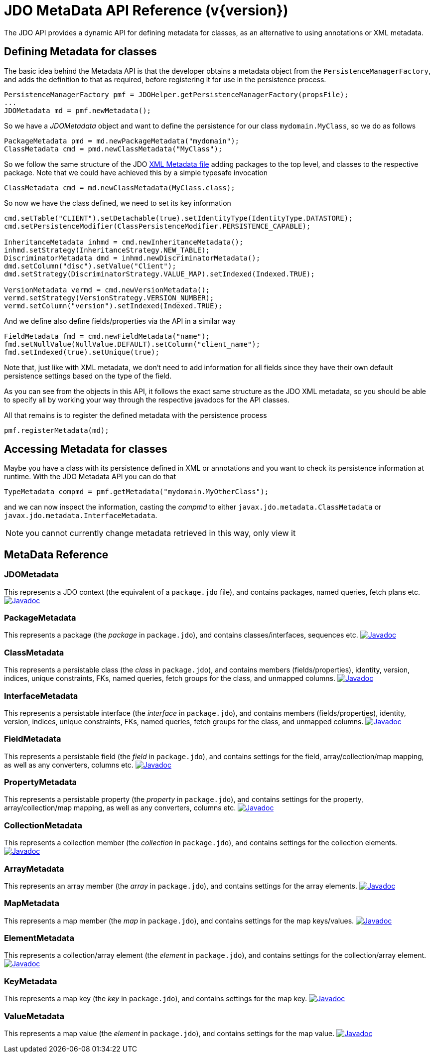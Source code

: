 [[metadata_api]]
= JDO MetaData API Reference (v{version})
:_basedir: ../
:_imagesdir: images/
:jdo:


The JDO API provides a dynamic API for defining metadata for classes, as an alternative to using annotations or XML metadata.

== Defining Metadata for classes

The basic idea behind the Metadata API is that the developer obtains a metadata object from the `PersistenceManagerFactory`, 
and adds the definition to that as required, before registering it for use in the persistence process.

[source,java]
-----
PersistenceManagerFactory pmf = JDOHelper.getPersistenceManagerFactory(propsFile);
...
JDOMetadata md = pmf.newMetadata();
-----

So we have a _JDOMetadata_ object and want to define the persistence for our class `mydomain.MyClass`, so we do as follows

[source,java]
-----
PackageMetadata pmd = md.newPackageMetadata("mydomain");
ClassMetadata cmd = pmd.newClassMetadata("MyClass");
-----

So we follow the same structure of the JDO link:metadata_xml.html[XML Metadata file] adding packages to the top level,
and classes to the respective package. Note that we could have achieved this by a simple typesafe invocation

[source,java]
-----
ClassMetadata cmd = md.newClassMetadata(MyClass.class);
-----

So now we have the class defined, we need to set its key information

[source,java]
-----
cmd.setTable("CLIENT").setDetachable(true).setIdentityType(IdentityType.DATASTORE);
cmd.setPersistenceModifier(ClassPersistenceModifier.PERSISTENCE_CAPABLE);

InheritanceMetadata inhmd = cmd.newInheritanceMetadata();
inhmd.setStrategy(InheritanceStrategy.NEW_TABLE);
DiscriminatorMetadata dmd = inhmd.newDiscriminatorMetadata();
dmd.setColumn("disc").setValue("Client");
dmd.setStrategy(DiscriminatorStrategy.VALUE_MAP).setIndexed(Indexed.TRUE);

VersionMetadata vermd = cmd.newVersionMetadata();
vermd.setStrategy(VersionStrategy.VERSION_NUMBER);
vermd.setColumn("version").setIndexed(Indexed.TRUE);
-----

And we define also define fields/properties via the API in a similar way

[source,java]
-----
FieldMetadata fmd = cmd.newFieldMetadata("name");
fmd.setNullValue(NullValue.DEFAULT).setColumn("client_name");
fmd.setIndexed(true).setUnique(true);
-----

Note that, just like with XML metadata, we don't need to add information for all fields
since they have their own default persistence settings based on the type of the field.

As you can see from the objects in this API, it follows the exact same structure as the JDO XML metadata, so you should be able to specify all by
working your way through the respective javadocs for the API classes.



All that remains is to register the defined metadata with the persistence process

[source,java]
-----
pmf.registerMetadata(md);
-----


== Accessing Metadata for classes

Maybe you have a class with its persistence defined in XML or annotations and you want to check its persistence information at runtime. 
With the JDO Metadata API you can do that

[source,java]
-----
TypeMetadata compmd = pmf.getMetadata("mydomain.MyOtherClass");
-----

and we can now inspect the information, casting the _compmd_ to either `javax.jdo.metadata.ClassMetadata` or `javax.jdo.metadata.InterfaceMetadata`.

NOTE: you cannot currently change metadata retrieved in this way, only view it

== MetaData Reference

=== JDOMetadata

This represents a JDO context (the equivalent of a `package.jdo` file), and contains packages, named queries, fetch plans etc.
image:../images/javadoc.png[Javadoc, link=http://www.datanucleus.org/javadocs/javax.jdo/3.2/javax/jdo/metadata/JDOMetadata.html]


=== PackageMetadata

This represents a package (the _package_ in `package.jdo`), and contains classes/interfaces, sequences etc.
image:../images/javadoc.png[Javadoc, link=http://www.datanucleus.org/javadocs/javax.jdo/3.2/javax/jdo/metadata/PackageMetadata.html]


=== ClassMetadata

This represents a persistable class (the _class_ in `package.jdo`), and contains members (fields/properties), identity, version, indices, unique constraints, FKs, 
named queries, fetch groups for the class, and unmapped columns.
image:../images/javadoc.png[Javadoc, link=http://www.datanucleus.org/javadocs/javax.jdo/3.2/javax/jdo/metadata/ClassMetadata.html]


=== InterfaceMetadata

This represents a persistable interface (the _interface_ in `package.jdo`), and contains members (fields/properties), identity, version, indices, unique constraints, FKs, 
named queries, fetch groups for the class, and unmapped columns.
image:../images/javadoc.png[Javadoc, link=http://www.datanucleus.org/javadocs/javax.jdo/3.2/javax/jdo/metadata/InterfaceMetadata.html]


=== FieldMetadata

This represents a persistable field (the _field_ in `package.jdo`), and contains settings for the field, array/collection/map mapping, as well as any converters, columns etc.
image:../images/javadoc.png[Javadoc, link=http://www.datanucleus.org/javadocs/javax.jdo/3.2/javax/jdo/metadata/FieldMetadata.html]


=== PropertyMetadata

This represents a persistable property (the _property_ in `package.jdo`), and contains settings for the property, array/collection/map mapping, as well as any converters, columns etc.
image:../images/javadoc.png[Javadoc, link=http://www.datanucleus.org/javadocs/javax.jdo/3.2/javax/jdo/metadata/PropertyMetadata.html]


=== CollectionMetadata

This represents a collection member (the _collection_ in `package.jdo`), and contains settings for the collection elements.
image:../images/javadoc.png[Javadoc, link=http://www.datanucleus.org/javadocs/javax.jdo/3.2/javax/jdo/metadata/CollectionMetadata.html]



=== ArrayMetadata

This represents an array member (the _array_ in `package.jdo`), and contains settings for the array elements.
image:../images/javadoc.png[Javadoc, link=http://www.datanucleus.org/javadocs/javax.jdo/3.2/javax/jdo/metadata/ArrayMetadata.html]



=== MapMetadata

This represents a map member (the _map_ in `package.jdo`), and contains settings for the map keys/values.
image:../images/javadoc.png[Javadoc, link=http://www.datanucleus.org/javadocs/javax.jdo/3.2/javax/jdo/metadata/MapMetadata.html]


=== ElementMetadata

This represents a collection/array element (the _element_ in `package.jdo`), and contains settings for the collection/array element.
image:../images/javadoc.png[Javadoc, link=http://www.datanucleus.org/javadocs/javax.jdo/3.2/javax/jdo/metadata/ElementMetadata.html]



=== KeyMetadata

This represents a map key (the _key_ in `package.jdo`), and contains settings for the map key.
image:../images/javadoc.png[Javadoc, link=http://www.datanucleus.org/javadocs/javax.jdo/3.2/javax/jdo/metadata/KeyMetadata.html]



=== ValueMetadata

This represents a map value (the _element_ in `package.jdo`), and contains settings for the map value.
image:../images/javadoc.png[Javadoc, link=http://www.datanucleus.org/javadocs/javax.jdo/3.2/javax/jdo/metadata/ValueMetadata.html]



